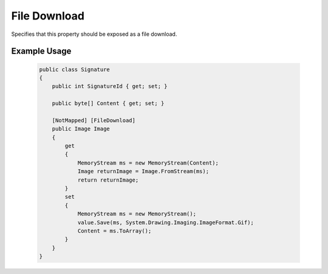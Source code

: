 
File Download
=============

Specifies that this property should be exposed as a file download.

Example Usage
-------------

    .. code-block:: c#

        public class Signature
        {
            public int SignatureId { get; set; }
            
            public byte[] Content { get; set; }
            
            [NotMapped] [FileDownload]
            public Image Image
            {
                get
                {
                    MemoryStream ms = new MemoryStream(Content);
                    Image returnImage = Image.FromStream(ms);
                    return returnImage;
                }
                set
                {
                    MemoryStream ms = new MemoryStream();
                    value.Save(ms, System.Drawing.Imaging.ImageFormat.Gif);
                    Content = ms.ToArray();
                }
            }
        }